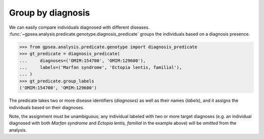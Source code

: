 .. _group-by-diagnosis:

==================
Group by diagnosis
==================

.. figure:: img/diagnosis-predicate.png
   :alt: Diagnosis predicate
   :align: center
   :width: 600px


We can easily compare individuals diagnosed with different diseases.
:func:`~gpsea.analysis.predicate.genotype.diagnosis_predicate` groups the individuals
based on a diagnosis presence.

>>> from gpsea.analysis.predicate.genotype import diagnosis_predicate
>>> gt_predicate = diagnosis_predicate(
...     diagnoses=('OMIM:154700', 'OMIM:129600'),
...     labels=('Marfan syndrome', 'Ectopia lentis, familial'),
... )
>>> gt_predicate.group_labels
('OMIM:154700', 'OMIM:129600')

The predicate takes two or more disease identifiers (`diagnoses`) as well as their names (`labels`),
and it assigns the individuals based on their diagnoses.

Note, the assignment must be unambiguous; any individual labeled with two or more target diagnoses
(e.g. an individual diagnosed with both *Marfan syndrome* and *Ectopia lentis, familial* in the example above)
will be *omitted* from the analysis.
